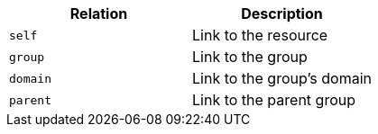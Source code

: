 |===
|Relation|Description

|`self`
|Link to the resource

|`group`
|Link to the group

|`domain`
|Link to the group's domain

|`parent`
|Link to the parent group

|===